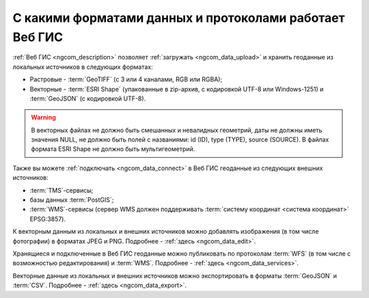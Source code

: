 .. _ngcom_data_types:

С какими форматами данных и протоколами работает Веб ГИС
=========================================================

:ref:`Веб ГИС <ngcom_description>` позволяет :ref:`загружать <ngcom_data_upload>` и хранить геоданные из локальных источников в следующих форматах:

* Растровые - :term:`GeoTIFF` (с 3 или 4 каналами, RGB или RGBA);
* Векторные - :term:`ESRI Shape` (упакованные в zip-архив, с кодировкой UTF-8 или Windows-1251) и :term:`GeoJSON` (с кодировкой UTF-8). 

.. warning:: 
   В векторных файлах не должно быть смешанных и невалидных геометрий, даты не должны иметь значения NULL, не должно быть полей с названиями: id (ID), type (TYPE), source (SOURCE). В файлах формата ESRI Shape не должно быть мультигеометрий.

Также вы можете :ref:`подключать <ngcom_data_connect>` в Веб ГИС геоданные из следующих внешних источников: 

* :term:`TMS`-сервисы;
* базы данных :term:`PostGIS`;
* :term:`WMS`-сервисы (сервер WMS должен поддерживать :term:`систему координат <система координат>` EPSG:3857).

К векторным данным из локальных и внешних источников можно добавлять изображения (в том числе фотографии) в форматах JPEG и PNG. Подробнее - :ref:`здесь <ngcom_data_edit>`.

Хранящиеся и подключенные в Веб ГИС геоданные можно публиковать по протоколам :term:`WFS` (в том числе с возможностью редактирования) и :term:`WMS`. Подробнее - :ref:`здесь <ngcom_data_services>`.

Векторные данные из локальных и внешних источников можно экспортировать в форматы :term:`GeoJSON` и :term:`CSV`. Подробнее - :ref:`здесь <ngcom_data_export>`.

